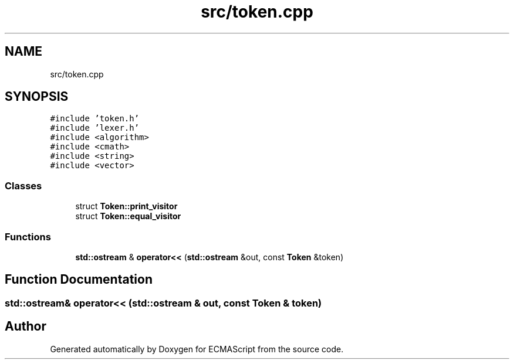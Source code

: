 .TH "src/token.cpp" 3 "Sat Apr 29 2017" "ECMAScript" \" -*- nroff -*-
.ad l
.nh
.SH NAME
src/token.cpp
.SH SYNOPSIS
.br
.PP
\fC#include 'token\&.h'\fP
.br
\fC#include 'lexer\&.h'\fP
.br
\fC#include <algorithm>\fP
.br
\fC#include <cmath>\fP
.br
\fC#include <string>\fP
.br
\fC#include <vector>\fP
.br

.SS "Classes"

.in +1c
.ti -1c
.RI "struct \fBToken::print_visitor\fP"
.br
.ti -1c
.RI "struct \fBToken::equal_visitor\fP"
.br
.in -1c
.SS "Functions"

.in +1c
.ti -1c
.RI "\fBstd::ostream\fP & \fBoperator<<\fP (\fBstd::ostream\fP &out, const \fBToken\fP &token)"
.br
.in -1c
.SH "Function Documentation"
.PP 
.SS "\fBstd::ostream\fP& operator<< (\fBstd::ostream\fP & out, const \fBToken\fP & token)"

.SH "Author"
.PP 
Generated automatically by Doxygen for ECMAScript from the source code\&.
